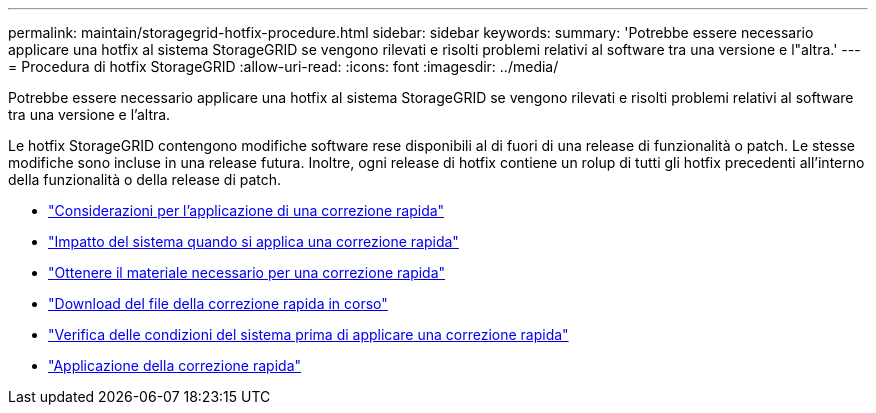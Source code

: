 ---
permalink: maintain/storagegrid-hotfix-procedure.html 
sidebar: sidebar 
keywords:  
summary: 'Potrebbe essere necessario applicare una hotfix al sistema StorageGRID se vengono rilevati e risolti problemi relativi al software tra una versione e l"altra.' 
---
= Procedura di hotfix StorageGRID
:allow-uri-read: 
:icons: font
:imagesdir: ../media/


[role="lead"]
Potrebbe essere necessario applicare una hotfix al sistema StorageGRID se vengono rilevati e risolti problemi relativi al software tra una versione e l'altra.

Le hotfix StorageGRID contengono modifiche software rese disponibili al di fuori di una release di funzionalità o patch. Le stesse modifiche sono incluse in una release futura. Inoltre, ogni release di hotfix contiene un rolup di tutti gli hotfix precedenti all'interno della funzionalità o della release di patch.

* link:considerations-for-applying-hotfix.html["Considerazioni per l'applicazione di una correzione rapida"]
* link:how-your-system-is-affected-when-you-apply-hotfix.html["Impatto del sistema quando si applica una correzione rapida"]
* link:obtaining-required-materials-for-hotfix.html["Ottenere il materiale necessario per una correzione rapida"]
* link:downloading-hotfix-file.html["Download del file della correzione rapida in corso"]
* link:checking-systems-condition-before-applying-hotfix.html["Verifica delle condizioni del sistema prima di applicare una correzione rapida"]
* link:applying-hotfix.html["Applicazione della correzione rapida"]

